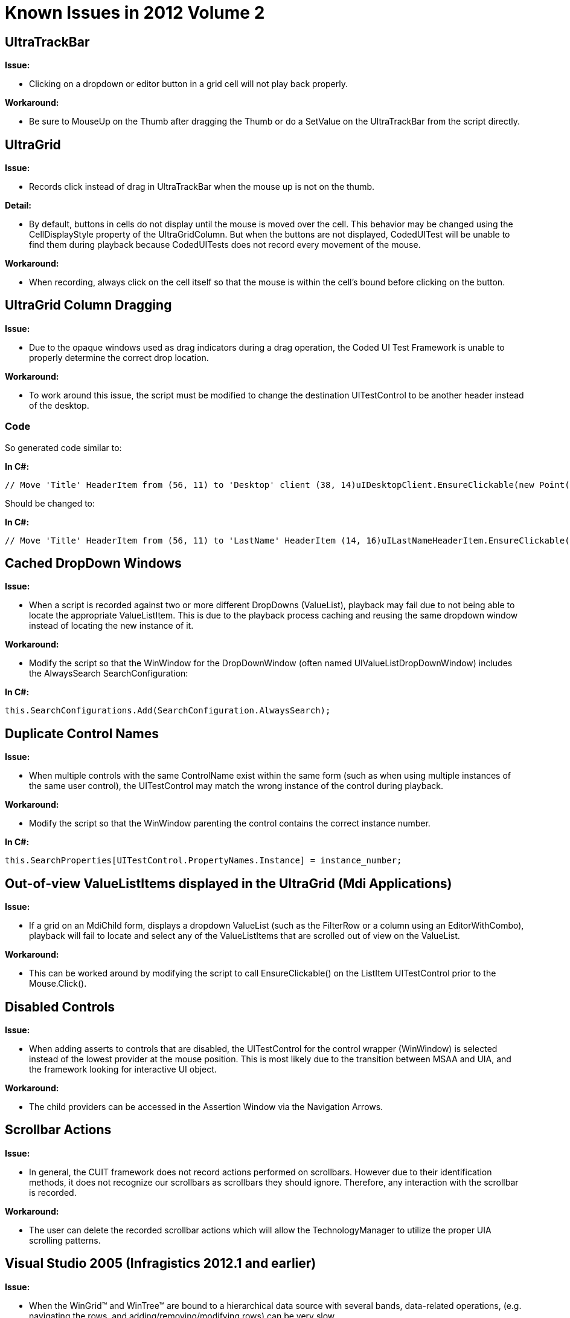 ﻿////

|metadata|
{
    "name": "win-known-issues-in-2012-volume-2",
    "controlName": [],
    "tags": ["Known Issues"],
    "guid": "{85723EC6-6E49-41F8-BDF6-E83F099C1110}",  
    "buildFlags": [],
    "createdOn": "0001-01-01T00:00:00Z"
}
|metadata|
////

= Known Issues in 2012 Volume 2

== UltraTrackBar

*Issue:*

* Clicking on a dropdown or editor button in a grid cell will not play back properly.

*Workaround:*

* Be sure to MouseUp on the Thumb after dragging the Thumb or do a SetValue on the UltraTrackBar from the script directly.

== UltraGrid

*Issue:*

* Records click instead of drag in UltraTrackBar when the mouse up is not on the thumb.

*Detail:*

* By default, buttons in cells do not display until the mouse is moved over the cell. This behavior may be changed using the CellDisplayStyle property of the UltraGridColumn. But when the buttons are not displayed, CodedUITest will be unable to find them during playback because CodedUITests does not record every movement of the mouse.

*Workaround:*

* When recording, always click on the cell itself so that the mouse is within the cell’s bound before clicking on the button.

== UltraGrid Column Dragging

*Issue:*

* Due to the opaque windows used as drag indicators during a drag operation, the Coded UI Test Framework is unable to properly determine the correct drop location.

*Workaround:*

* To work around this issue, the script must be modified to change the destination UITestControl to be another header instead of the desktop.

=== Code

So generated code similar to:

*In C#:*

[source,csharp]
----
// Move 'Title' HeaderItem from (56, 11) to 'Desktop' client (38, 14)uIDesktopClient.EnsureClickable(new Point(38, 14));Mouse.StartDragging(uITitleHeaderItem, new Point(56, 11));Mouse.StopDragging(uIDesktopClient, new Point(38, 14));
----

Should be changed to:

*In C#:*

[source,csharp]
----
// Move 'Title' HeaderItem from (56, 11) to 'LastName' HeaderItem (14, 16)uILastNameHeaderItem.EnsureClickable(new Point(14, 16));Mouse.StartDragging(uITitleHeaderItem, new Point(56, 11));Mouse.StopDragging(uILastNameHeaderItem, new Point(14, 16));
----

== Cached DropDown Windows

*Issue:*

* When a script is recorded against two or more different DropDowns (ValueList), playback may fail due to not being able to locate the appropriate ValueListItem. This is due to the playback process caching and reusing the same dropdown window instead of locating the new instance of it.

*Workaround:*

* Modify the script so that the WinWindow for the DropDownWindow (often named UIValueListDropDownWindow) includes the AlwaysSearch SearchConfiguration:

*In C#:*

[source,csharp]
----
this.SearchConfigurations.Add(SearchConfiguration.AlwaysSearch);
----

== Duplicate Control Names

*Issue:*

* When multiple controls with the same ControlName exist within the same form (such as when using multiple instances of the same user control), the UITestControl may match the wrong instance of the control during playback.

*Workaround:*

* Modify the script so that the WinWindow parenting the control contains the correct instance number.

*In C#:*

[source,csharp]
----
this.SearchProperties[UITestControl.PropertyNames.Instance] = instance_number;
----

== Out-of-view ValueListItems displayed in the UltraGrid (Mdi Applications)

*Issue:*

* If a grid on an MdiChild form, displays a dropdown ValueList (such as the FilterRow or a column using an EditorWithCombo), playback will fail to locate and select any of the ValueListItems that are scrolled out of view on the ValueList.

*Workaround:*

* This can be worked around by modifying the script to call EnsureClickable() on the ListItem UITestControl prior to the Mouse.Click().

== Disabled Controls

*Issue:*

* When adding asserts to controls that are disabled, the UITestControl for the control wrapper (WinWindow) is selected instead of the lowest provider at the mouse position. This is most likely due to the transition between MSAA and UIA, and the framework looking for interactive UI object.

*Workaround:*

* The child providers can be accessed in the Assertion Window via the Navigation Arrows.

== Scrollbar Actions

*Issue:*

* In general, the CUIT framework does not record actions performed on scrollbars. However due to their identification methods, it does not recognize our scrollbars as scrollbars they should ignore. Therefore, any interaction with the scrollbar is recorded.

*Workaround:*

* The user can delete the recorded scrollbar actions which will allow the TechnologyManager to utilize the proper UIA scrolling patterns.

== Visual Studio 2005 (Infragistics 2012.1 and earlier)

*Issue:*

* When the WinGrid™ and WinTree™ are bound to a hierarchical data source with several bands, data-related operations, (e.g. navigating the rows, and adding/removing/modifying rows) can be very slow.

*Workaround:*

* This performance issue can be solved by wrapping the data source and the data member inside a BindingSource object and assigning that BindingSource object to the UltraGrid. The BindingSource is a .NET framework class that is new to Visual Studio 2005 (.NET Framework 2.0).

=== Code

The example code below shows you how to do this for the WinGrid, but will work for WinTree by just changing the last line to specify the WinTree instead of the WinGrid.

*In C#:*

[source,csharp]
----
Object dataSource;
String dataMember;
BindingSource bindingSource = new BindingSource( dataSource, dataMember );
this.ultraGrid1.DataSource = bindingSource;
----

== Visual Studio 2008 (Infragistics 2012.1 and earlier)

=== WinGauge

The following table shows known issues with Infragistics Windows Forms controls and components inside Visual Studio 2008.

[options="header", cols="a,a"]
|====
| *Summary* | *Workaround* 

|In certain cases under Visual Studio 2008, it has been determined that repeatedly invoking the Gauge designer in multiple successive iterations may cause unpredictable behavior. We recommend that you save your work frequently.
|None

|====

== Version Utility

The Add-in interface of the Version Utility is available in Visual Studio 2008, 2010, and 2012 only.

== Side-by-Side Microsoft Visual Studio Documentation

If you are using the Visual Studio 2010 Help Installer, it is not possible to have multiple versions of the same product documentation installed together, side-by-side on the same computer. For example, it is not possible to have the product documentation for Infragistics Windows Forms 2010.1 installed along with the product documentation for Infragistics Windows Forms 2010.2 on the same computer. To install the newer version of the product documentation, you must first uninstall the old documentation and then install the new documentation.

== WinControlContainerEditor

The Rendering control assigned to the WinControlContainerEditor component must support the DrawToBitmap method.

== DocumentEngine

=== Encryption Support Is Not Present

Note:{label} To the best of our knowledge, Microsoft® doesn't forbid third-party companies from developing a product for the XPS document generation. However, according to the XML Paper Specification Patent License, we need to provide the following notice for your information:

This product may incorporate intellectual property owned by Microsoft Corporation. The terms and conditions upon which Microsoft is licensing such intellectual property can be found at link:http://www.microsoft.com/whdc/XPS/XpsLicense.mspx[http://www.microsoft.com/whdc/XPS/XpsLicense.mspx].

Due to pending government approval regarding export limitations, encryption-related functionality has been disabled for the 2007 Volume 2 release. We expect to enable this functionality in a future release.

The following is a list of properties that are affected by this limitation:

* Infragistics.Documents.Reports.PDF.IPermissions.Add
* Infragistics.Documents.Reports.PDF.IPermissions.Copy
* Infragistics.Documents.Reports.PDF.IPermissions.Modify
* Infragistics.Documents.Reports.PDF.IPermissions.Print
* Infragistics.Documents.Reports.Report.Preferences.PDF.IPassword.Owner
* Infragistics.Documents.Reports.Report.Preferences.PDF.IPassword.User

== Excel Engine

*AutomaticExceptForDataTables*  *:*

* When the link:{ApiPlatform}documents.excel{ApiVersion}~infragistics.documents.excel.workbook~calculationmode.html[Workbook.CalculationMode] is AutomaticExceptForDataTables, the formulas would be solved as if the mode were Automatic. In functionality, the two modes are identical at run-time. However, the option saved to the Workbook file and seen in Excel when the file is open will still accurately reflect the selected calculation mode.

*External References:*

* When references from external Workbooks are used in formulas, the formula will result in a #REF! error. The values of external references cannot currently be obtained for the purpose of solving a formula. However, the formula will still save to a Workbook correctly and the formula will be automatically solved correctly when the file is opened in Excel.

*Function Library:*

* Not all Excel functions can be solved by the Excel assembly. If a formula is applied to a cell with a function that cannot be solved by the Excel assembly, the cell will result in a #NAME? error, which will be represented by the link:{ApiPlatform}documents.excel{ApiVersion}~infragistics.documents.excel.errorvalue~wrongfunctionname.html[ErrorValue.WrongFunctionName] singleton value. However, if the Workbook is exported to a Workbook file and the file is opened in Microsoft Excel, the formula will be re-evaluated and will show the correct value.

*UnknownShape*   *Base Type:*

* The link:{ApiPlatform}documents.excel{ApiVersion}~infragistics.documents.excel.unknownshape.html[UnknownShape] class now derives from link:{ApiPlatform}documents.excel{ApiVersion}~infragistics.documents.excel.worksheetshapewithtext.html[WorksheetShapeWithText] instead of link:{ApiPlatform}documents.excel{ApiVersion}~infragistics.documents.excel.worksheetshape.html[WorksheetShape]. This is not a breaking change because WorksheetShapeWithText also derives from WorksheetShape.

== AppStylist® for Windows Forms

=== Trial Issue on Vista Operating_System

If you have installed a trial version of the Infragistics product, you may receive a licensing error when you run the AppStylist for Windows Forms application on Windows® Vista™ with User Account Control (UAC) enabled. To work around this problem, you can do either of the following:

* run AppStylist as an administrator (i.e., with elevated privileges)
* run Microsoft Visual Studio® and place an instance of one of the Infragistics controls on the form designer to initiate the trial period

== WinAnimation

=== WinAnimation in Windows Vista

The WinAnimation control is not supported in Vista.Instead the in-box, Picture Box control can be used while working on Windows Vista.

== WinEditors™

=== Windows Message Support

Some of the Native Windows Messages are not supported by certain WinEditor™ controls. The WinEditor controls fall into a few basic categories: TextEditorControlBase, UltraWinEditorMaskedControlBase and UltraFormattedTextEditor. For the list of controls that fall under these categories please see the link:wineditors-editor-controls-classification.html[Editor Controls Classification] topic.

Limitations for some of the messages are listed below:

[options="header", cols="a,a"]
|====
|Fields|Description

|WM_CLEAR
|1.Since the _UltraTimeSpanEditor_ _™_ control does not support setting the Text property in code, it does not support this message when not in Edit mode. 

2.The WM_CLEAR message requires selection. Since the UltraWinEditorMaskedControlBase group of controls does not support setting the selected text when they are not in Edit mode, they do not support this message in non-Edit mode.

|EM_REPLACESEL
|1.The TextEditorControlBase controls do not support the wParam (fCanUndo) when not in Edit mode. Hence passing true for this flag will not work. 

2.Since the UltraTimeSpanEditor™ control does not support setting the Text property in code, it does not support this message when not in Edit mode. 

3.The UltraWinEditorMaskedControlBase group of controls does not support this message when not in Edit mode. 

4.The wParam (fCanUndo) is not supported by these controls. 

5.Since the UltraFormattedTextEditor control does not support selecting of Text through code, it does not support this message.

|EM_LINEFROMCHAR
|This message relies on the current position of the caret. The TextEditorControlBase controls cannot distinguish between when the caret is at the end of one line or the beginning of the next line when not in Edit mode.

|EM_LINEINDEX
|This message relies on the current position of the caret. The TextEditorControlBase controls cannot distinguish between when the caret is at the end of one line or the beginning of the next line when not in Edit mode.

|EM_GETCHARFORMAT
|Some CHARFORMAT and CHARFORMAT2 fields are not supported by _UltraFormattedTextEditor_ _™_ control. The CHARFORMAT and CHARFORMAT2 effects such as: 

CFE_PROTECTED 

CFE_ALLCAPS 

CFE_EMBOSS 

CFE_HIDDEN 

CFE_IMPRINT 

CFE_LINK 

CFE_OUTLINE 

CFE_REVISED 

CFE_SHADOW 

CFE_SMALLCAPS 

CFE_SUBSCRIPT 

CFE_SUPERSCRIPT of the dwEffects field are not supported by UltraFormattedTextEditor. 

The CHARFORMAT2 fields’ Spacing, lcid and wKerning are not supported by _UltraFormattedTextEditor_ .

|====

== WinGrid

=== Reserve the Sort Indicator when rotating Column Headers

When rotating text in column headers in  _WinGrid_   _™_   vertically, the total space consumed by the header can be decreased using the link:{ApiPlatform}win.ultrawingrid{ApiVersion}~infragistics.win.ultrawingrid.ultragridcolumn~performautoresize.html[PerformAutoResize] method of the link:{ApiPlatform}win.ultrawingrid{ApiVersion}~infragistics.win.ultrawingrid.ultragridcolumn_members.html[UltraGridColumn] class. But, you may experience that on resizing column header, the sort indicator disappears. In order to accommodate for this issue, set the link:{ApiPlatform}win.ultrawingrid{ApiVersion}~infragistics.win.ultrawingrid.ultragridoverride~reservesortindicatorspacewhenautosizing.html[ultraGrid.DisplayLayout.Override.ReserveSortIndicatorSpaceWhenAutoSizing] property to either `Default`, WhenColumnIsSortable or WhenVisible setting.

=== Requirements for Creating Child Bands

_WinGrid_   _™_   cannot generate child bands for a list unless it contains at least one row, implements the ITypedList interface, or implements the IBindingList interface and returns true from its AllowNew property.

== WinGridWordWriter™

=== Export of Band 0 Only

The export of  _WinGrid_   _™_   data to Microsoft® Word® is limited to the root band of WinGrid and no child band data is exported.

=== Gradients and Hatches Displayed as BackColor in Word

Since Microsoft Word does not have any support for drawing gradient backgrounds, any object in the on-screen WinGrid that is drawn with a gradient uses only the BackColor in Word. BackColor2 and BackGradientStyle are ignored. The same is true for Hatch brushes.

=== Export Limitations in CardView or Horizontal View

None of the current exporters support exporting the WinGrid control in CardView or Horizontal view. Only the default Vertical (or OutlookGroupBy) ViewStyles is supported.

=== No Importing

It is not possible to open an existing Word document and modify it. However, you can create a new Word document and export WinGrid control(s) into it, as well as insert additional content into the document either before or after the grid(s).

=== BorderStyle Export Limitations

Microsoft Word’s implementation of border styles is different than the one of the on-screen WinGrid. Word tables only support setting the border style on the cell or the table, not the row. Microsoft Word does not support most of the styles Infragistics BorderStyle supports. The Header, Cell, and Summary border styles are resolved as the following table lists the mapping of Infragistics UIElementBorderStyle to Microsoft Word BorderStyle.

[options="header", cols="a,a"]
|====
| *Infragistics*   *UIElementBorderStyle* | *Microsoft Word*   *BorderStyle* 

|Solid
|Single

|Dotted
|Dotted

|Dashed
|Dashed

|None
|None

|Inset 

InsetSoft
|Single 

Inset is supported by Infragistics Word library. But it also requires setting the CellSpacing on the table and since it is not known ahead-of-time what the border styles are for all headers, cells, and summaries are, Inset is not supported in the WinGridWordWriter

|Etched 

Raised 

RaisedSoft 

Rounded1 

Rounded1Etched 

Rounded3 

Rounded4 

Rounded4Thick 

TwoColor 

WindowsVista
|Microsoft Word has no equivalent for these, so all these settings default to Single.

|====

=== Export Limitations for Cell Formats

Most cells in WinGrid export as plain text. For a cell with a ValueList, the text displayed on-screen is exported, and not the DataValue. If a numeric value is formatted using WinGrid column’s Format property, the formatted text is exported as it appears on the screen.

Also, certain cells in WinGrid are handled differently depending on the editor being used by that cell. This is essentially the same thing that is done for PDF export.

The following table lists the Editor-based export limitations.

[options="header", cols="a,a"]
|====
| *Editor* | *Exported Results* 

|UltraCheckEditor
|An image of a plain, flat checkbox is exported to the cell.

|EmbeddableImageRenderer
|The image is exported to the cell.

|UltraFormattedTextEditor
|Formatted text is exported. Internally, the UltraFormattedTextWordWriter component is used.

|UltraControlContainerEditor
|An image of the RenderingControl used by the editor (if it has one) is exported; otherwise, only the text is exported as if the cell is using an EditorWithText. 

.Note: 

[NOTE] 

==== 

There is no way to determine the appropriate size of the image, because the size of the cell in the Word document is not known in advance. For this reason the size of the on-screen WinGrid cell is used as a guide. 

====

|====

== WinToolbarsManager

=== Tool Text Displays as Translucent in Vista When Glass is Enabled

When a link:{ApiPlatform}win.ultrawintoolbars{ApiVersion}~infragistics.win.ultrawintoolbars.textboxtool_members.html[TextBoxTool], link:{ApiPlatform}win.ultrawintoolbars{ApiVersion}~infragistics.win.ultrawintoolbars.comboboxtool_members.html[ComboBoxTool], or link:{ApiPlatform}win.ultrawintoolbars{ApiVersion}~infragistics.win.ultrawintoolbars.fontlistmruitemscollection~fontlisttool.html[FontListTool] is placed on the Quick Access Toolbar (QAT) or caption area of the Ribbon in Microsoft® Windows® Vista™ while Glass is enabled, the text and cursor will display as translucent. This problem is a result of how the Desktop Window Manager (DWM) in Vista determines what should be rendered as Glass. The DWM uses the color black to render Glass in Vista; therefore, any control placed on an extended glass region (such as the QAT or caption area) will experience this limitation.

=== Ribbon StyleSet

In order to overcome an issue where UI Roles collide between the standard toolbar and the Ribbon user interface, each ISL file now has a style set that is specifically designed to work with the Ribbon and its elements. The name of the style set is RibbonStyleSet and can be found in each of the provided ISL files. . Therefore, in order to apply any of the available styles successfully to the Ribbon, you are required to set the UltraToolBarsManager object’s link:{ApiPlatform}win.ultrawintoolbars{ApiVersion}~infragistics.win.ultrawintoolbars.ultratoolbarsmanager~stylesetname.html[StyleSetName] property to RibbonStyleSet.

Example:

*In C#:*

[source,csharp]
----
Infragistics.Win.AppStyling.StyleManager.Load("Nautilus.isl"); this.ultraToolbarsManager1.StyleSetName = "RibbonStyleSet";
----